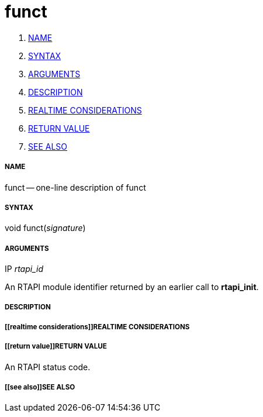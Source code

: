 funct
=====

. <<name,NAME>>
. <<syntax,SYNTAX>>
. <<arguments,ARGUMENTS>>
. <<description,DESCRIPTION>>
. <<realtime considerations,REALTIME CONSIDERATIONS>>
. <<return value,RETURN VALUE>>
. <<see also,SEE ALSO>>


===== [[name]]NAME

funct -- one-line description of funct



===== [[syntax]]SYNTAX
void funct(__signature__)



===== [[arguments]]ARGUMENTS
.IP __rtapi_id__
An RTAPI module identifier returned by an earlier call to **rtapi_init**.


===== [[description]]DESCRIPTION


===== [[realtime considerations]]REALTIME CONSIDERATIONS


===== [[return value]]RETURN VALUE
An RTAPI status code.


===== [[see also]]SEE ALSO
